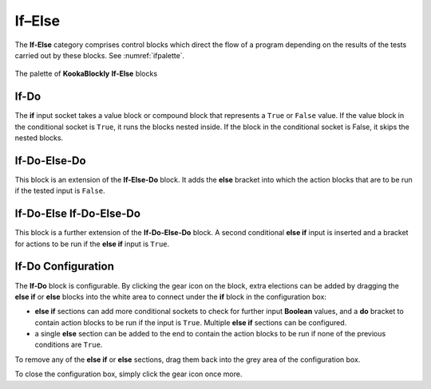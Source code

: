 -------
If–Else
-------

The **If-Else** category comprises control blocks which direct the flow of a program depending on the results of the tests carried out by these blocks.
See :numref:`ifpalette`.

.. _ifpalette:
.. figure:: images/if-palette.png
   :width: 300
   :align: center
   
   The palette of **KookaBlockly** **If-Else** blocks


If-Do
-----

The **if** input socket takes a value block or compound block that represents a ``True`` or ``False`` value.  
If the value block in the conditional socket is ``True``, it runs the blocks nested inside.  
If the block in the conditional socket is False, it skips the nested blocks.


.. image:: images/if-do.png
   :width: 120
   :align: center


If-Do-Else-Do
-------------

This block is an extension of the **If-Else-Do** block.
It adds the **else** bracket into which the action blocks that are to be run if the tested input is ``False``.
 
.. image:: images/if-do-else.png
   :width: 120
   :align: center


If-Do-Else If-Do-Else-Do
------------------------

This block is a further extension of the **If-Do-Else-Do** block.
A second conditional **else if** input is inserted and a bracket for actions to be run if the **else if** input is ``True``.

.. image:: images/if-do-elseif.png
   :width: 120
   :align: center



If-Do Configuration
-------------------

The **If-Do** block is configurable.   
By clicking the gear icon on the block, extra elections can be added by dragging the **else if** or **else** blocks 
into the white area to connect under the **if** block in the configuration box:

* **else if** sections can add more conditional sockets to check for further input **Boolean** values,
  and a **do** bracket to contain action blocks to be run if the input is ``True``. 
  Multiple  **else if** sections can be configured.
* a single **else** section can be added to the end to contain the action blocks to be run if none of the previous conditions are ``True``.

.. image:: images/if-do-config.png
   :width: 200
   :align: center

To remove any of the **else if** or **else** sections, drag them back into the grey area of the configuration box.

To close the configuration box, simply click the gear icon once more.

